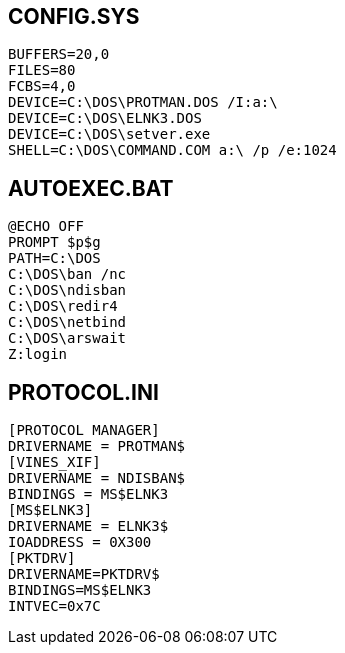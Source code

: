 == CONFIG.SYS ==
 BUFFERS=20,0
 FILES=80
 FCBS=4,0
 DEVICE=C:\DOS\PROTMAN.DOS /I:a:\
 DEVICE=C:\DOS\ELNK3.DOS
 DEVICE=C:\DOS\setver.exe
 SHELL=C:\DOS\COMMAND.COM a:\ /p /e:1024

== AUTOEXEC.BAT ==
 @ECHO OFF
 PROMPT $p$g
 PATH=C:\DOS
 C:\DOS\ban /nc
 C:\DOS\ndisban
 C:\DOS\redir4
 C:\DOS\netbind
 C:\DOS\arswait
 Z:login

== PROTOCOL.INI ==
 [PROTOCOL MANAGER]
 DRIVERNAME = PROTMAN$
 [VINES_XIF]
 DRIVERNAME = NDISBAN$
 BINDINGS = MS$ELNK3
 [MS$ELNK3]
 DRIVERNAME = ELNK3$
 IOADDRESS = 0X300
 [PKTDRV]
 DRIVERNAME=PKTDRV$
 BINDINGS=MS$ELNK3
 INTVEC=0x7C
